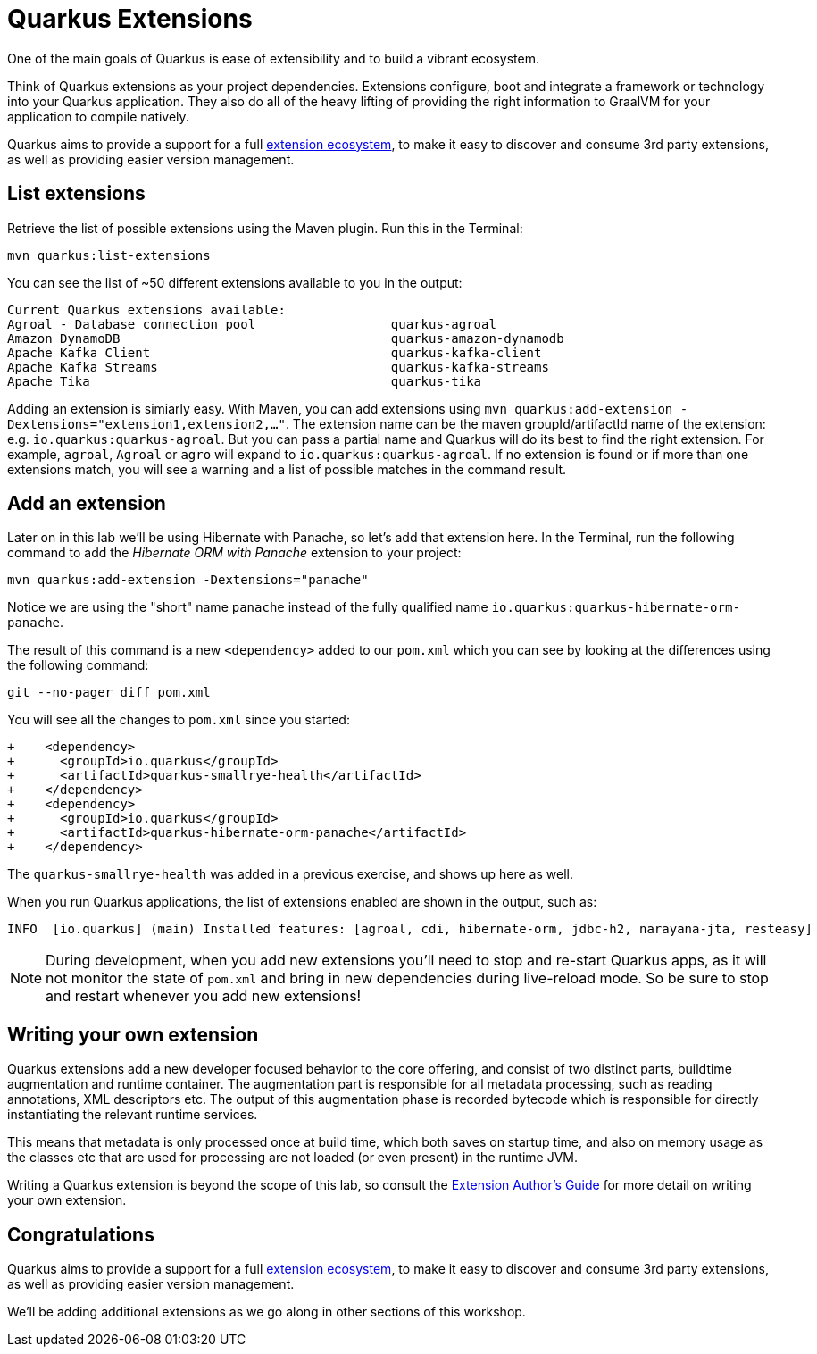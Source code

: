 = Quarkus Extensions
:experimental:

One of the main goals of Quarkus is ease of extensibility and to build a vibrant ecosystem.

Think of Quarkus extensions as your project dependencies. Extensions configure, boot and integrate a framework or technology into your Quarkus application. They also do all of the heavy lifting of providing the right information to GraalVM for your application to compile natively.

Quarkus aims to provide a support for a full https://quarkus.io/extensions/[extension ecosystem,window=_blank], to make it easy to discover and consume 3rd party extensions, as well as providing easier version management.

== List extensions

Retrieve the list of possible extensions using the Maven plugin. Run this in the Terminal:

[source,sh,role="copypaste"]
----
mvn quarkus:list-extensions
----

You can see the list of ~50 different extensions available to you in the output:

[source,none]
----
Current Quarkus extensions available:
Agroal - Database connection pool                  quarkus-agroal
Amazon DynamoDB                                    quarkus-amazon-dynamodb
Apache Kafka Client                                quarkus-kafka-client
Apache Kafka Streams                               quarkus-kafka-streams
Apache Tika                                        quarkus-tika
----

Adding an extension is simiarly easy. With Maven, you can add extensions using `mvn quarkus:add-extension -Dextensions="extension1,extension2,..."`. The extension name can be the maven groupId/artifactId name of the extension: e.g. `io.quarkus:quarkus-agroal`. But you can pass a partial name and Quarkus will do its best to find the right extension. For example, `agroal`, `Agroal` or `agro` will expand to `io.quarkus:quarkus-agroal`. If no extension is found or if more than one extensions match, you will see a warning and a list of possible matches in the command result.

== Add an extension

Later on in this lab we'll be using Hibernate with Panache, so let's add that extension here. In the Terminal, run the following command to add the _Hibernate ORM with Panache_ extension to your project:

[source,sh,role="copypaste"]
----
mvn quarkus:add-extension -Dextensions="panache"
----

Notice we are using the "short" name `panache` instead of the fully qualified name `io.quarkus:quarkus-hibernate-orm-panache`. 

The result of this command is a new `<dependency>` added to our `pom.xml` which you can see by looking at the differences using the following command:

[source,sh,role="copypaste"]
----
git --no-pager diff pom.xml
----

You will see all the changes to `pom.xml` since you started:

[source, none]
----
+    <dependency>
+      <groupId>io.quarkus</groupId>
+      <artifactId>quarkus-smallrye-health</artifactId>
+    </dependency>
+    <dependency>
+      <groupId>io.quarkus</groupId>
+      <artifactId>quarkus-hibernate-orm-panache</artifactId>
+    </dependency>
----

The `quarkus-smallrye-health` was added in a previous exercise, and shows up here as well.

When you run Quarkus applications, the list of extensions enabled are shown in the output, such as:

[source, none]
----
INFO  [io.quarkus] (main) Installed features: [agroal, cdi, hibernate-orm, jdbc-h2, narayana-jta, resteasy]
----

[NOTE]
====
During development, when you add new extensions you'll need to stop and re-start Quarkus apps, as it will not monitor the state of `pom.xml` and bring in new dependencies during live-reload mode. So be sure to stop and restart whenever you add new extensions!
====

== Writing your own extension

Quarkus extensions add a new developer focused behavior to the core offering, and consist of two distinct parts, buildtime augmentation and runtime container. The augmentation part is responsible for all metadata processing, such as reading annotations, XML descriptors etc. The output of this augmentation phase is recorded bytecode which is responsible for directly instantiating the relevant runtime services.

This means that metadata is only processed once at build time, which both saves on startup time, and also on memory usage as the classes etc that are used for processing are not loaded (or even present) in the runtime JVM.

Writing a Quarkus extension is beyond the scope of this lab, so consult the https://quarkus.io/guides/extension-authors-guide[Extension Author's Guide,window=_blank] for more detail on writing your own extension.

== Congratulations

Quarkus aims to provide a support for a full https://quarkus.io/extensions/[extension ecosystem,window=_blank], to make it easy to discover and consume 3rd party extensions, as well as providing easier version management.

We'll be adding additional extensions as we go along in other sections of this workshop.